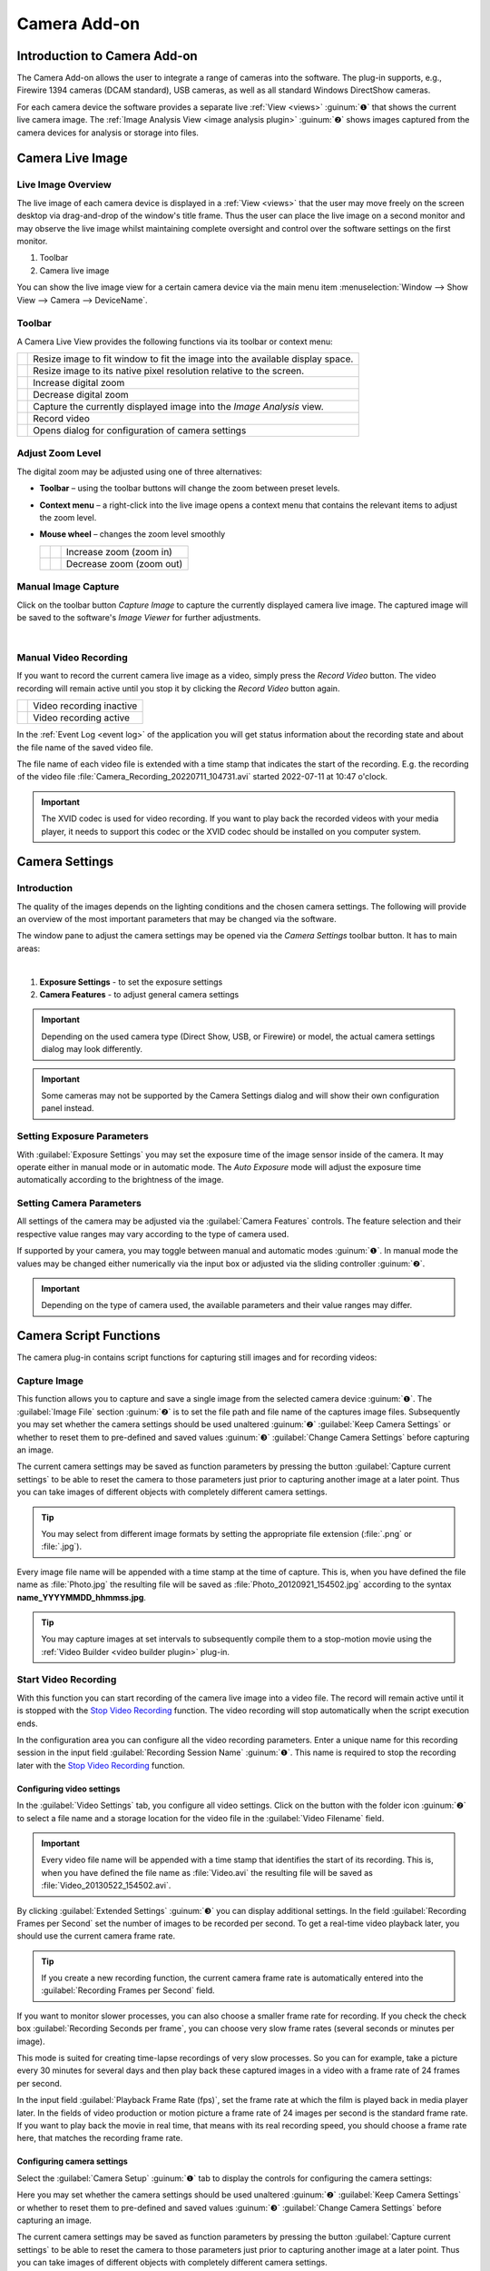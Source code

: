 Camera Add-on
=============

Introduction to Camera Add-on
------------------------------------

The Camera Add-on allows the user to integrate a range of cameras
into the software. The plug-in supports, e.g., Firewire 1394 cameras
(DCAM standard), USB cameras, as well as all standard Windows DirectShow
cameras.

.. image:: Pictures/10000000000003AF00000279E3F4A83D.png

For each camera device the software provides a separate live :ref:`View <views>` :guinum:`❶` 
that shows the current live camera image. The :ref:`Image Analysis View <image analysis plugin>` 
:guinum:`❷` shows images captured from the camera devices for analysis or storage into files.

Camera Live Image
-----------------

Live Image Overview
~~~~~~~~~~~~~~~~~~~~~~

The live image of each camera device is
displayed in a :ref:`View <views>` that the user may move freely on the screen
desktop via drag-and-drop of the window's title frame. Thus the user can
place the live image on a second monitor and may observe the live image
whilst maintaining complete oversight and control over the software
settings on the first monitor.

.. image:: Pictures/live_image_overview.png

.. rst-class:: guinums

1. Toolbar
2. Camera live image

You can show the live image view for a certain camera device via the main menu
item :menuselection:`Window --> Show View --> Camera --> DeviceName`.

Toolbar
~~~~~~~

A Camera Live View provides the following functions via its toolbar or 
context menu:

+-----------+---------------------------------------------------------+
| |image15| | Resize image to fit window to fit the image into the    |
|           | available display space.                                |
+-----------+---------------------------------------------------------+
| |image16| | Resize image to its native pixel resolution relative to |
|           | the screen.                                             |
+-----------+---------------------------------------------------------+
| |image17| | Increase digital zoom                                   |
+-----------+---------------------------------------------------------+
| |image18| | Decrease digital zoom                                   |
+-----------+---------------------------------------------------------+
| |image19| | Capture the currently displayed image into the          |
|           | *Image Analysis* view.                                  |
+-----------+---------------------------------------------------------+
| |image20| | Record video                                            |
+-----------+---------------------------------------------------------+
| |image21| | Opens dialog for configuration of camera settings       |
+-----------+---------------------------------------------------------+


Adjust Zoom Level
~~~~~~~~~~~~~~~~~

The digital zoom may be adjusted using one of three alternatives:

-  **Toolbar** – using the toolbar buttons will change the zoom between
   preset levels.
-  **Context menu** – a right-click into the live image opens a context menu
   that contains the relevant items to adjust the zoom level.
-  **Mouse wheel** – changes the zoom level smoothly

   ========= ========= ========================================
   |image23| |image17| Increase zoom (zoom in)
   |image24| |image18| Decrease zoom (zoom out)
   ========= ========= ========================================

Manual Image Capture
~~~~~~~~~~~~~~~~~~~~~~~~

.. image:: Pictures/camera.svg
   :width: 60
   :align: left

Click on the toolbar button *Capture Image* to capture the
currently displayed camera live image. The captured image will be
saved to the software's *Image Viewer* for further adjustments.

|

Manual Video Recording
~~~~~~~~~~~~~~~~~~~~~~

.. image:: Pictures/videocamera.svg
   :width: 60
   :align: left

If you want to record the current camera live image as a video, simply
press the *Record Video* button. The video recording will remain active
until you stop it by clicking the *Record Video* button again.

========= ========================
|image20| Video recording inactive
|image22| Video recording active
========= ========================

In the :ref:`Event Log <event log>` of the application you will get status information
about the recording state and about the file name of the saved video
file.

.. image:: Pictures/1000000000000394000000A6112D2D74.png

The file name of each
video file is extended with a time stamp that indicates the start of the
recording. E.g. the recording of the video file
:file:`Camera_Recording_20220711_104731.avi` started 2022-07-11 at 10:47
o'clock.

.. admonition:: Important
   :class: note

   The XVID codec is used for video         
   recording. If you want to play back the recorded videos 
   with your media player, it needs to support this codec  
   or the XVID codec should be installed on you computer   
   system. 


Camera Settings
---------------

Introduction
~~~~~~~~~~~~

The quality of the images depends on the lighting conditions and the
chosen camera settings. The following will provide an overview of the
most important parameters that may be changed via the software.

.. image:: Pictures/camera_settings.svg
   :width: 60
   :align: left

The window pane to adjust the camera settings may be opened via
the *Camera Settings* toolbar button. It has to main areas: 

|

.. image:: Pictures/10000000000000EF00000242417541CE.png

.. rst-class:: guinums

1. **Exposure Settings** - to set the exposure settings
2. **Camera Features** - to adjust general camera settings

.. admonition:: Important
   :class: note

   Depending on the used camera type        
   (Direct Show, USB, or Firewire) or model, the actual    
   camera settings dialog may look differently.  

.. admonition:: Important
   :class: note

   Some cameras may not be supported by the 
   Camera Settings dialog and will show their own          
   configuration panel instead.   

Setting Exposure Parameters
~~~~~~~~~~~~~~~~~~~~~~~~~~~

With :guilabel:`Exposure Settings` you may set the exposure time of the image
sensor inside of the camera. It may operate either in manual mode or in
automatic mode. The *Auto Exposure* mode will adjust the exposure time
automatically according to the brightness of the image.

Setting Camera Parameters
~~~~~~~~~~~~~~~~~~~~~~~~~

All settings of the camera may be adjusted via the :guilabel:`Camera Features` 
controls. The feature selection and their respective value
ranges may vary according to the type of camera used.

.. image:: Pictures/10000201000000DC000001255CF2B007.png

If supported by your camera, you may toggle between manual
and automatic modes :guinum:`❶`. In manual mode the values may be changed either
numerically via the input box or adjusted via the sliding controller :guinum:`❷`.

.. admonition:: Important
   :class: note

   Depending on the type of camera used,    
   the available parameters and their value ranges may     
   differ.          

Camera Script Functions
-----------------------

The camera plug-in contains script functions for capturing still images
and for recording videos:

.. image:: Pictures/100000000000011B000000A9B77908AD.png

Capture Image
~~~~~~~~~~~~~~~~~~~~~~~~~~~~~~~~~~~~~~~~~~~~~~~~~~~~~~~~~

.. image:: Pictures/camera.svg
   :width: 60
   :align: left

This function allows you to capture and save a single image from the selected 
camera device :guinum:`❶`. The :guilabel:`Image File` section  :guinum:`❷` is 
to set the file path and file name of the captures image files. 
Subsequently you may set whether the camera settings should be used unaltered
:guinum:`❷` :guilabel:`Keep Camera Settings` or whether to reset them to 
pre-defined and saved values :guinum:`❸` :guilabel:`Change Camera Settings` 
before capturing an image.

.. image:: Pictures/1000000000000203000000F6E0EBC144.png

The current camera settings may be saved as function parameters by
pressing the button :guilabel:`Capture current settings` to be able to reset the
camera to those parameters just prior to capturing another image at a
later point. Thus you can take images of different objects with
completely different camera settings.

.. tip::
   You may select from different image formats   
   by setting the appropriate file extension (:file:`.png` or :file:`.jpg`).   

Every image file name will be appended with a time stamp at the time of
capture. This is, when you have defined the file name as :file:`Photo.jpg` the
resulting file will be saved as :file:`Photo_20120921_154502.jpg` according to
the syntax **name_YYYYMMDD_hhmmss.jpg**.

.. tip::
   You may capture images at set intervals to    
   subsequently compile them to a stop-motion movie using  
   the :ref:`Video Builder <video builder plugin>` plug-in. 

Start Video Recording
~~~~~~~~~~~~~~~~~~~~~

.. image:: Pictures/videocamera_run.svg
   :width: 60
   :align: left

With this function you can start recording of the camera
live image into a video file. The record will remain active until it is
stopped with the `Stop Video Recording`_ function. The video
recording will stop automatically when the script execution ends.

In the configuration area you can configure all the video recording
parameters. Enter a unique name for this recording session in the input
field :guilabel:`Recording Session Name` :guinum:`❶`. This name is required 
to stop the recording later with the `Stop Video Recording`_ function.

.. image:: Pictures/10000000000001F00000014BBF4C97A5.png

Configuring video settings
^^^^^^^^^^^^^^^^^^^^^^^^^^^^^^

In the :guilabel:`Video Settings` tab, you configure all video settings. Click on
the button with the folder icon :guinum:`❷` to select a file name and a storage
location for the video file in the :guilabel:`Video Filename` field.

.. admonition:: Important
   :class: note

   Every video file name will be appended   
   with a time stamp that identifies the start of its      
   recording. This is, when you have defined the file name 
   as :file:`Video.avi` the resulting file will be saved as        
   :file:`Video_20130522_154502.avi`. 

By clicking :guilabel:`Extended Settings` :guinum:`❸` you can display 
additional settings.
In the field :guilabel:`Recording Frames per Second` set the number of images to
be recorded per second. To get a real-time video playback later, you
should use the current camera frame rate.

.. tip::
   If you create a new recording function, the   
   current camera frame rate is automatically entered into 
   the :guilabel:`Recording Frames per Second` field. 

If you want to monitor slower processes, you can also choose a smaller
frame rate for recording. If you check the check box
:guilabel:`Recording Seconds per frame`, you can choose very slow frame 
rates (several seconds or minutes per image).

This mode is suited for creating time-lapse recordings of very slow
processes. So you can for example, take a picture every 30 minutes for
several days and then play back these captured images in a video with a
frame rate of 24 frames per second.

In the input field :guilabel:`Playback Frame Rate (fps)`, set the frame rate at
which the film is played back in media player later. In the fields of
video production or motion picture a frame rate of 24 images per second
is the standard frame rate. If you want to play back the movie in real
time, that means with its real recording speed, you should choose a
frame rate here, that matches the recording frame rate.

Configuring camera settings
^^^^^^^^^^^^^^^^^^^^^^^^^^^

Select the :guilabel:`Camera Setup` :guinum:`❶` tab to display the controls
for configuring the camera settings:

.. image:: Pictures/10000000000001E1000000B61082E57D.png

Here you may set whether the camera settings should be used
unaltered :guinum:`❷` :guilabel:`Keep Camera Settings` or whether to reset them to
pre-defined and saved values :guinum:`❸` :guilabel:`Change Camera Settings` before
capturing an image.

The current camera settings may be saved as function parameters by
pressing the button :guilabel:`Capture current settings` to be able to reset the
camera to those parameters just prior to capturing another image at a
later point. Thus you can take images of different objects with
completely different camera settings.

Record Video Sequence
~~~~~~~~~~~~~~~~~~~~~

.. image:: Pictures/videocamera_clock.svg
   :width: 60
   :align: left

Use this function to record a video sequence with a fixed
duration. You can configure the desired recording duration and the
recording stops automatically after the expiry of the recording time.

All video settings and camera settings for this script function are
identical to the settings of the `Start Video Recording`_ function.
Additionally you may set the recording duration for this function.

.. image:: Pictures/10000000000001FF000000B373DB4CAC.png

Select the tab :guilabel:`Rec. Duration` :guinum:`❶`. Now you can set the 
recording duration accurate to the second :guinum:`❷`. Use the selection field
:guilabel:`Run to completion` :guinum:`❸` to determine, when the recording 
function is finished and when the next script function will be executed:

-  **Check box active** – the next function is executed when the recording
   is completed
-  **Check box inactive**  the recording is started and then script
   execution immediately continues with the next script function

.. tip::
   The recording of a video sequence can be      
   stopped at any time by calling the Stop Video Recording 
   function. 

Stop Video Recording
~~~~~~~~~~~~~~~~~~~~

.. image:: Pictures/videocamera_stop.svg
   :width: 60
   :align: left

A running video recording that was started with the functions
`Start Video Recording`_ or `Record Video Sequence`_ can be
terminated at any time with this function. Simply enter the name of the
recording session you want to quit into the input field
:guilabel:`Recording Session`.

.. image:: Pictures/100000000000019D000000AF63421F29.png

.. |image15| image:: Pictures/fit_to_size.svg
   :width: 60
.. |image16| image:: Pictures/view_1_1.svg
   :width: 60
.. |image17| image:: Pictures/zoom_in.svg
   :width: 60
.. |image18| image:: Pictures/zoom_out.svg
   :width: 60
.. |image19| image:: Pictures/camera.svg
   :width: 60
.. |image20| image:: Pictures/videocamera.svg
   :width: 60
.. |image21| image:: Pictures/camera_settings.svg
   :width: 60
.. |image22| image:: Pictures/videocamera_record.svg
   :width: 60
.. |image23| image:: Pictures/mouse_scroll_up.png
   :width: 80
.. |image24| image:: Pictures/mouse_scroll_down.png
   :width: 80
